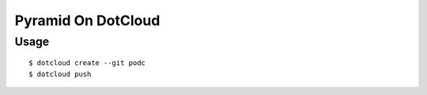 Pyramid On DotCloud
===================

Usage
-----

.. parsed-literal::

    $ dotcloud create --git podc
    $ dotcloud push
